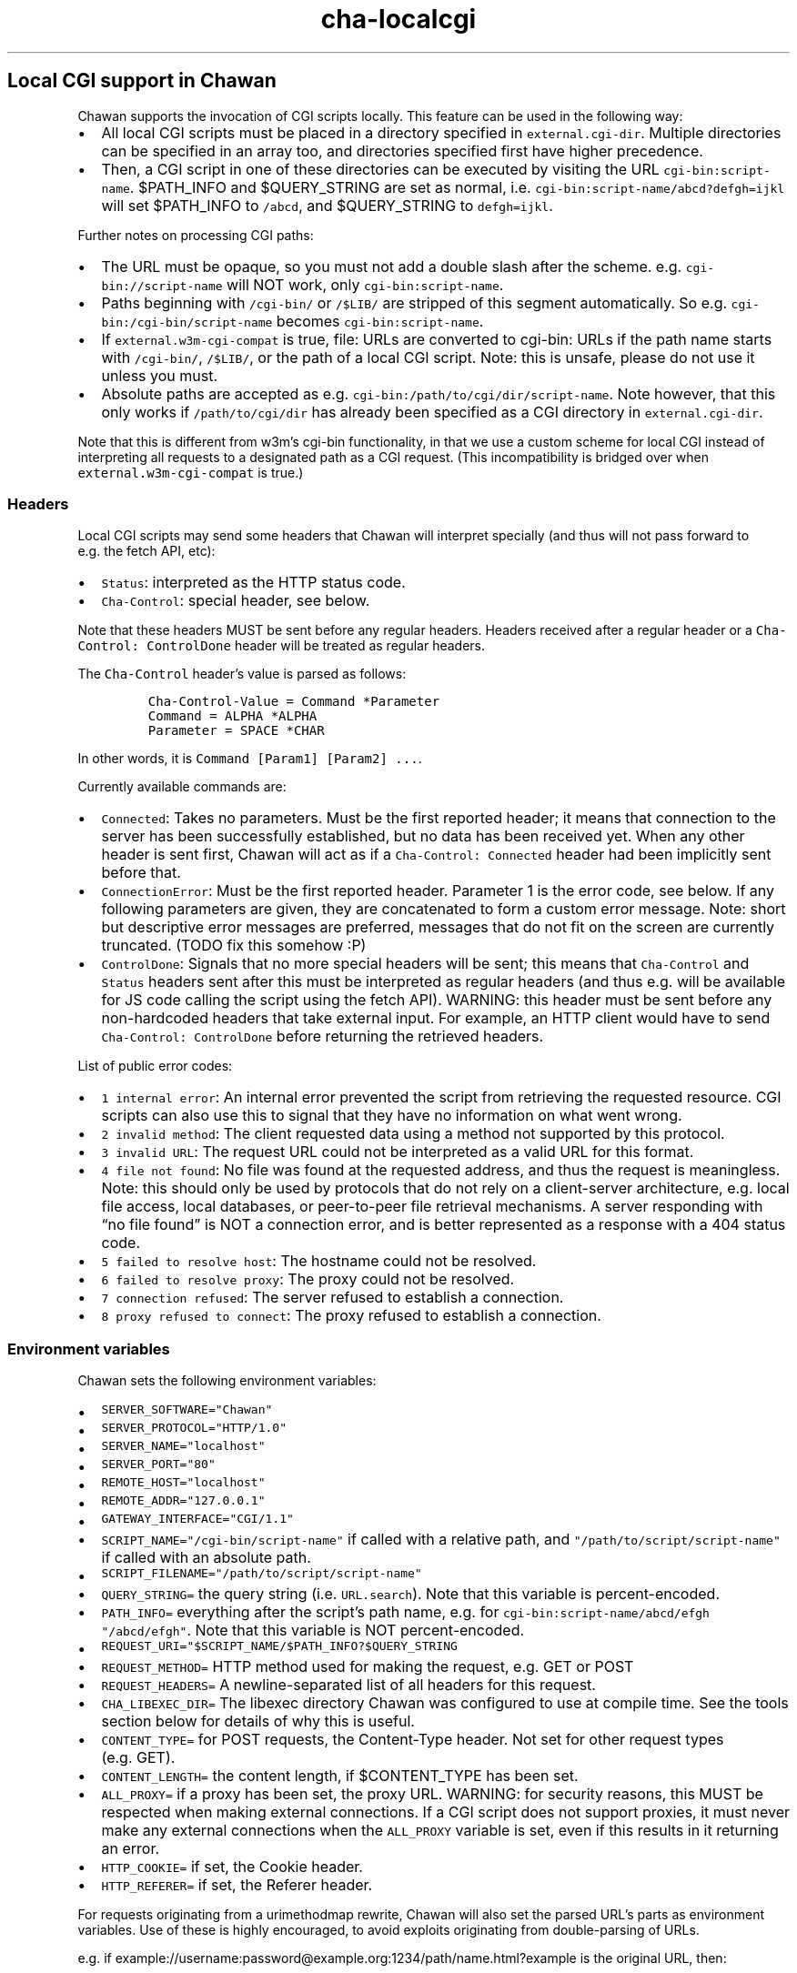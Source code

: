 .\" Automatically generated by Pandoc 2.17.1.1
.\"
.\" Define V font for inline verbatim, using C font in formats
.\" that render this, and otherwise B font.
.ie "\f[CB]x\f[]"x" \{\
. ftr V B
. ftr VI BI
. ftr VB B
. ftr VBI BI
.\}
.el \{\
. ftr V CR
. ftr VI CI
. ftr VB CB
. ftr VBI CBI
.\}
.TH "cha-localcgi" "5" "" "" "Local CGI support in Chawan"
.hy
.SH Local CGI support in Chawan
.PP
Chawan supports the invocation of CGI scripts locally.
This feature can be used in the following way:
.IP \[bu] 2
All local CGI scripts must be placed in a directory specified in
\f[V]external.cgi-dir\f[R].
Multiple directories can be specified in an array too, and directories
specified first have higher precedence.
.IP \[bu] 2
Then, a CGI script in one of these directories can be executed by
visiting the URL \f[V]cgi-bin:script-name\f[R].
$PATH_INFO and $QUERY_STRING are set as normal,
i.e.\ \f[V]cgi-bin:script-name/abcd?defgh=ijkl\f[R] will set $PATH_INFO
to \f[V]/abcd\f[R], and $QUERY_STRING to \f[V]defgh=ijkl\f[R].
.PP
Further notes on processing CGI paths:
.IP \[bu] 2
The URL must be opaque, so you must not add a double slash after the
scheme.
e.g.\ \f[V]cgi-bin://script-name\f[R] will NOT work, only
\f[V]cgi-bin:script-name\f[R].
.IP \[bu] 2
Paths beginning with \f[V]/cgi-bin/\f[R] or \f[V]/$LIB/\f[R] are
stripped of this segment automatically.
So e.g.\ \f[V]cgi-bin:/cgi-bin/script-name\f[R] becomes
\f[V]cgi-bin:script-name\f[R].
.IP \[bu] 2
If \f[V]external.w3m-cgi-compat\f[R] is true, file: URLs are converted
to cgi-bin: URLs if the path name starts with \f[V]/cgi-bin/\f[R],
\f[V]/$LIB/\f[R], or the path of a local CGI script.
Note: this is unsafe, please do not use it unless you must.
.IP \[bu] 2
Absolute paths are accepted as
e.g.\ \f[V]cgi-bin:/path/to/cgi/dir/script-name\f[R].
Note however, that this only works if \f[V]/path/to/cgi/dir\f[R] has
already been specified as a CGI directory in \f[V]external.cgi-dir\f[R].
.PP
Note that this is different from w3m\[cq]s cgi-bin functionality, in
that we use a custom scheme for local CGI instead of interpreting all
requests to a designated path as a CGI request.
(This incompatibility is bridged over when
\f[V]external.w3m-cgi-compat\f[R] is true.)
.SS Headers
.PP
Local CGI scripts may send some headers that Chawan will interpret
specially (and thus will not pass forward to e.g.\ the fetch API, etc):
.IP \[bu] 2
\f[V]Status\f[R]: interpreted as the HTTP status code.
.IP \[bu] 2
\f[V]Cha-Control\f[R]: special header, see below.
.PP
Note that these headers MUST be sent before any regular headers.
Headers received after a regular header or a
\f[V]Cha-Control: ControlDone\f[R] header will be treated as regular
headers.
.PP
The \f[V]Cha-Control\f[R] header\[cq]s value is parsed as follows:
.IP
.nf
\f[C]
Cha-Control-Value = Command *Parameter
Command = ALPHA *ALPHA
Parameter = SPACE *CHAR
\f[R]
.fi
.PP
In other words, it is \f[V]Command [Param1] [Param2] ...\f[R].
.PP
Currently available commands are:
.IP \[bu] 2
\f[V]Connected\f[R]: Takes no parameters.
Must be the first reported header; it means that connection to the
server has been successfully established, but no data has been received
yet.
When any other header is sent first, Chawan will act as if a
\f[V]Cha-Control: Connected\f[R] header had been implicitly sent before
that.
.IP \[bu] 2
\f[V]ConnectionError\f[R]: Must be the first reported header.
Parameter 1 is the error code, see below.
If any following parameters are given, they are concatenated to form a
custom error message.
Note: short but descriptive error messages are preferred, messages that
do not fit on the screen are currently truncated.
(TODO fix this somehow :P)
.IP \[bu] 2
\f[V]ControlDone\f[R]: Signals that no more special headers will be
sent; this means that \f[V]Cha-Control\f[R] and \f[V]Status\f[R] headers
sent after this must be interpreted as regular headers (and thus
e.g.\ will be available for JS code calling the script using the fetch
API).
WARNING: this header must be sent before any non-hardcoded headers that
take external input.
For example, an HTTP client would have to send
\f[V]Cha-Control: ControlDone\f[R] before returning the retrieved
headers.
.PP
List of public error codes:
.IP \[bu] 2
\f[V]1 internal error\f[R]: An internal error prevented the script from
retrieving the requested resource.
CGI scripts can also use this to signal that they have no information on
what went wrong.
.IP \[bu] 2
\f[V]2 invalid method\f[R]: The client requested data using a method not
supported by this protocol.
.IP \[bu] 2
\f[V]3 invalid URL\f[R]: The request URL could not be interpreted as a
valid URL for this format.
.IP \[bu] 2
\f[V]4 file not found\f[R]: No file was found at the requested address,
and thus the request is meaningless.
Note: this should only be used by protocols that do not rely on a
client-server architecture, e.g.\ local file access, local databases, or
peer-to-peer file retrieval mechanisms.
A server responding with \[lq]no file found\[rq] is NOT a connection
error, and is better represented as a response with a 404 status code.
.IP \[bu] 2
\f[V]5 failed to resolve host\f[R]: The hostname could not be resolved.
.IP \[bu] 2
\f[V]6 failed to resolve proxy\f[R]: The proxy could not be resolved.
.IP \[bu] 2
\f[V]7 connection refused\f[R]: The server refused to establish a
connection.
.IP \[bu] 2
\f[V]8 proxy refused to connect\f[R]: The proxy refused to establish a
connection.
.SS Environment variables
.PP
Chawan sets the following environment variables:
.IP \[bu] 2
\f[V]SERVER_SOFTWARE=\[dq]Chawan\[dq]\f[R]
.IP \[bu] 2
\f[V]SERVER_PROTOCOL=\[dq]HTTP/1.0\[dq]\f[R]
.IP \[bu] 2
\f[V]SERVER_NAME=\[dq]localhost\[dq]\f[R]
.IP \[bu] 2
\f[V]SERVER_PORT=\[dq]80\[dq]\f[R]
.IP \[bu] 2
\f[V]REMOTE_HOST=\[dq]localhost\[dq]\f[R]
.IP \[bu] 2
\f[V]REMOTE_ADDR=\[dq]127.0.0.1\[dq]\f[R]
.IP \[bu] 2
\f[V]GATEWAY_INTERFACE=\[dq]CGI/1.1\[dq]\f[R]
.IP \[bu] 2
\f[V]SCRIPT_NAME=\[dq]/cgi-bin/script-name\[dq]\f[R] if called with a
relative path, and \f[V]\[dq]/path/to/script/script-name\[dq]\f[R] if
called with an absolute path.
.IP \[bu] 2
\f[V]SCRIPT_FILENAME=\[dq]/path/to/script/script-name\[dq]\f[R]
.IP \[bu] 2
\f[V]QUERY_STRING=\f[R] the query string (i.e.\ \f[V]URL.search\f[R]).
Note that this variable is percent-encoded.
.IP \[bu] 2
\f[V]PATH_INFO=\f[R] everything after the script\[cq]s path name,
e.g.\ for \f[V]cgi-bin:script-name/abcd/efgh\f[R]
\f[V]\[dq]/abcd/efgh\[dq]\f[R].
Note that this variable is NOT percent-encoded.
.IP \[bu] 2
\f[V]REQUEST_URI=\[dq]$SCRIPT_NAME/$PATH_INFO?$QUERY_STRING\f[R]
.IP \[bu] 2
\f[V]REQUEST_METHOD=\f[R] HTTP method used for making the request,
e.g.\ GET or POST
.IP \[bu] 2
\f[V]REQUEST_HEADERS=\f[R] A newline-separated list of all headers for
this request.
.IP \[bu] 2
\f[V]CHA_LIBEXEC_DIR=\f[R] The libexec directory Chawan was configured
to use at compile time.
See the tools section below for details of why this is useful.
.IP \[bu] 2
\f[V]CONTENT_TYPE=\f[R] for POST requests, the Content-Type header.
Not set for other request types (e.g.\ GET).
.IP \[bu] 2
\f[V]CONTENT_LENGTH=\f[R] the content length, if $CONTENT_TYPE has been
set.
.IP \[bu] 2
\f[V]ALL_PROXY=\f[R] if a proxy has been set, the proxy URL.
WARNING: for security reasons, this MUST be respected when making
external connections.
If a CGI script does not support proxies, it must never make any
external connections when the \f[V]ALL_PROXY\f[R] variable is set, even
if this results in it returning an error.
.IP \[bu] 2
\f[V]HTTP_COOKIE=\f[R] if set, the Cookie header.
.IP \[bu] 2
\f[V]HTTP_REFERER=\f[R] if set, the Referer header.
.PP
For requests originating from a urimethodmap rewrite, Chawan will also
set the parsed URL\[cq]s parts as environment variables.
Use of these is highly encouraged, to avoid exploits originating from
double-parsing of URLs.
.PP
e.g.\ if
example://username:password\[at]example.org:1234/path/name.html?example
is the original URL, then:
.IP \[bu] 2
\f[V]MAPPED_URI_SCHEME=\f[R] the scheme of the original URL, in this
case \f[V]example\f[R].
.IP \[bu] 2
\f[V]MAPPED_URI_USERNAME=\f[R] the username part, in this case
\f[V]username\f[R].
If no username was specified, the variable is set to the empty string.
.IP \[bu] 2
\f[V]MAPPED_URI_PASSWORD=\f[R] the password part, in this case
\f[V]password\f[R].
If no password was specified, the variable is set to the empty string.
.IP \[bu] 2
\f[V]MAPPED_URI_HOST=\f[R] the host part, in this case
\f[V]host.org\f[R] If no host was specified, the variable is set to the
empty string.
(An example of a URL with no host: \f[V]about:blank\f[R], here
\f[V]blank\f[R] is the path name.)
.IP \[bu] 2
\f[V]MAPPED_URI_PORT=\f[R] the port, in this case \f[V]1234\f[R].
If no port was specified, the variable is set to the empty string.
(In this case, the CGI script is expected to use the default port for
the scheme, if any.)
.IP \[bu] 2
\f[V]MAPPED_URI_PATH=\f[R] the path name, in this case
\f[V]/path/name.html?example\f[R].
If no path was specified, the variable is set to the empty string.
Note: the path name is percent-encoded.
.IP \[bu] 2
\f[V]MAPPED_URI_QUERY=\f[R] the query string, in this case
\f[V]example\f[R].
Note that, unlike in JavaScript, no question mark is prepended to the
string.
The query string is percent-encoded as well.
.PP
Note: the fragment part is omitted intentionally.
.SS Request body
.PP
If the request body is not empty, it is streamed into the program
through the standard input.
.PP
Note that this may be both an application/x-www-form-urlencoded or a
multipart/form-data request; \f[V]CONTENT_TYPE\f[R] stores information
about the request type, and in case of a multipart request, the boundary
as well.
.SS Tools
.PP
Chawan provides certain helper binaries that may be useful for CGI
scripts.
These can be portably accessed by executing
\f[V]\[dq]$CHA_LIBEXEC_DIR\[dq]/[program name]\f[R].
.PP
Currently, the following tools are available:
.IP \[bu] 2
\f[V]urldec\f[R]: percent-decode strings passed on standard input.
.IP \[bu] 2
\f[V]urlenc\f[R]: percent-encode strings passed on standard input,
taking a percent-encode set as the first parameter.
.SS Troubleshooting
.PP
Note that standard error is redirected to the browser console (by
default, M-cM-c).
This makes it easy to debug a misbehaving CGI script, but may also slow
down the browser in case of excessive logging.
If this is not the desired behavior, we recommend wrapping your script
into a shell script that redirects stderr to /dev/null.
.SS My script is returning a \[lq]no local-CGI directory configured\[rq] error message.
.PP
Currently, the default setting includes a cgi-bin directory at
\f[V]$(which cha)/../libexec/chawan/cgi-bin\f[R], which usually looks
something like \f[V]/usr/local/libexec/chawan/cgi-bin\f[R].
You only get the above message if you intentionally set the cgi-dir
setting to an empty array.
(This will likely break everything else too, so do not.)
.PP
To change the default local-CGI directory, use the
\f[V]external.cgi-dir\f[R] option.
.PP
e.g.\ you could add this to your config.toml:
.IP
.nf
\f[C]
[external]
cgi-dir = [\[dq]\[ti]/cgi-bin\[dq], \[dq]${%CHA_LIBEXEC_DIR}/cgi-bin\[dq]]
\f[R]
.fi
.PP
and then put your script in \f[V]$HOME/cgi-bin\f[R].
Note the second element in the array; if you don\[cq]t add it, the
default CGI scripts (including http, https, etc\&...)
will not work.
.SS My script is returning a \[lq]Failed to execute script\[rq] error message.
.PP
This means the \f[V]execl\f[R] call to the script failed.
Make sure that your CGI script\[cq]s executable bit is set, i.e.\ run
\f[V]chmod +x /path/to/cgi/script\f[R].
.SS My script is returning an \[lq]invalid CGI path\[rq] error message.
.PP
Make sure that you did not include leading slashes.
Reminder: \f[V]cgi-bin://script-name\f[R] does not work, use
\f[V]cgi-bin:script-name\f[R].
.SS My script is returning a \[lq]CGI file not found\[rq] error message.
.PP
Double check that your CGI script is in the correct location.
Also, make sure that you are not accidentally calling the script with an
absolute path via \f[V]cgi-bin:/script-name\f[R] (instead of the correct
\f[V]cgi-bin:script-name\f[R]).
.PP
It is also possible that \f[V]external.cgi-dir\f[R] is not really set to
the directory your script is in.
Note that by default, this depends on the binary\[cq]s path, so e.g.\ if
your binary is in \f[V]\[ti]/src/chawan/target/release/bin/cha\f[R], but
you put your CGI script to \f[V]/usr/local/libexec/chawan/cgi-bin\f[R],
then it will not work.
.SS My script is returning a \[lq]failed to set up CGI script\[rq] error message.
.PP
This means that either \f[V]pipe\f[R] or \f[V]fork\f[R] failed.
Something strange is going on with your system; we recommend exorcism.
(Maybe you are running out of memory?)
.SS See also
.PP
\f[B]cha\f[R](1)
